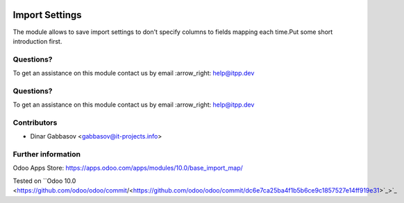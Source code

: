 .. image:: https://itpp.dev/images/infinity-readme.png
   :alt: Tested and maintained by IT Projects Labs
   :target: https://itpp.dev

.. image:: https://itpp.dev/images/infinity-readme.png
   :alt: Tested and maintained by IT Projects Labs
   :target: https://itpp.dev

=================
 Import Settings
=================

The module allows to save import settings to don't specify columns to fields mapping each time.Put some short introduction first.

Questions?
==========

To get an assistance on this module contact us by email :arrow_right: help@itpp.dev

Questions?
==========

To get an assistance on this module contact us by email :arrow_right: help@itpp.dev

Contributors
============
* Dinar Gabbasov <gabbasov@it-projects.info>

Further information
===================

Odoo Apps Store: https://apps.odoo.com/apps/modules/10.0/base_import_map/

Tested on ``Odoo 10.0 <https://github.com/odoo/odoo/commit/<https://github.com/odoo/odoo/commit/dc6e7ca25ba4f1b5b6ce9c1857527e14ff919e31>`_>`_
